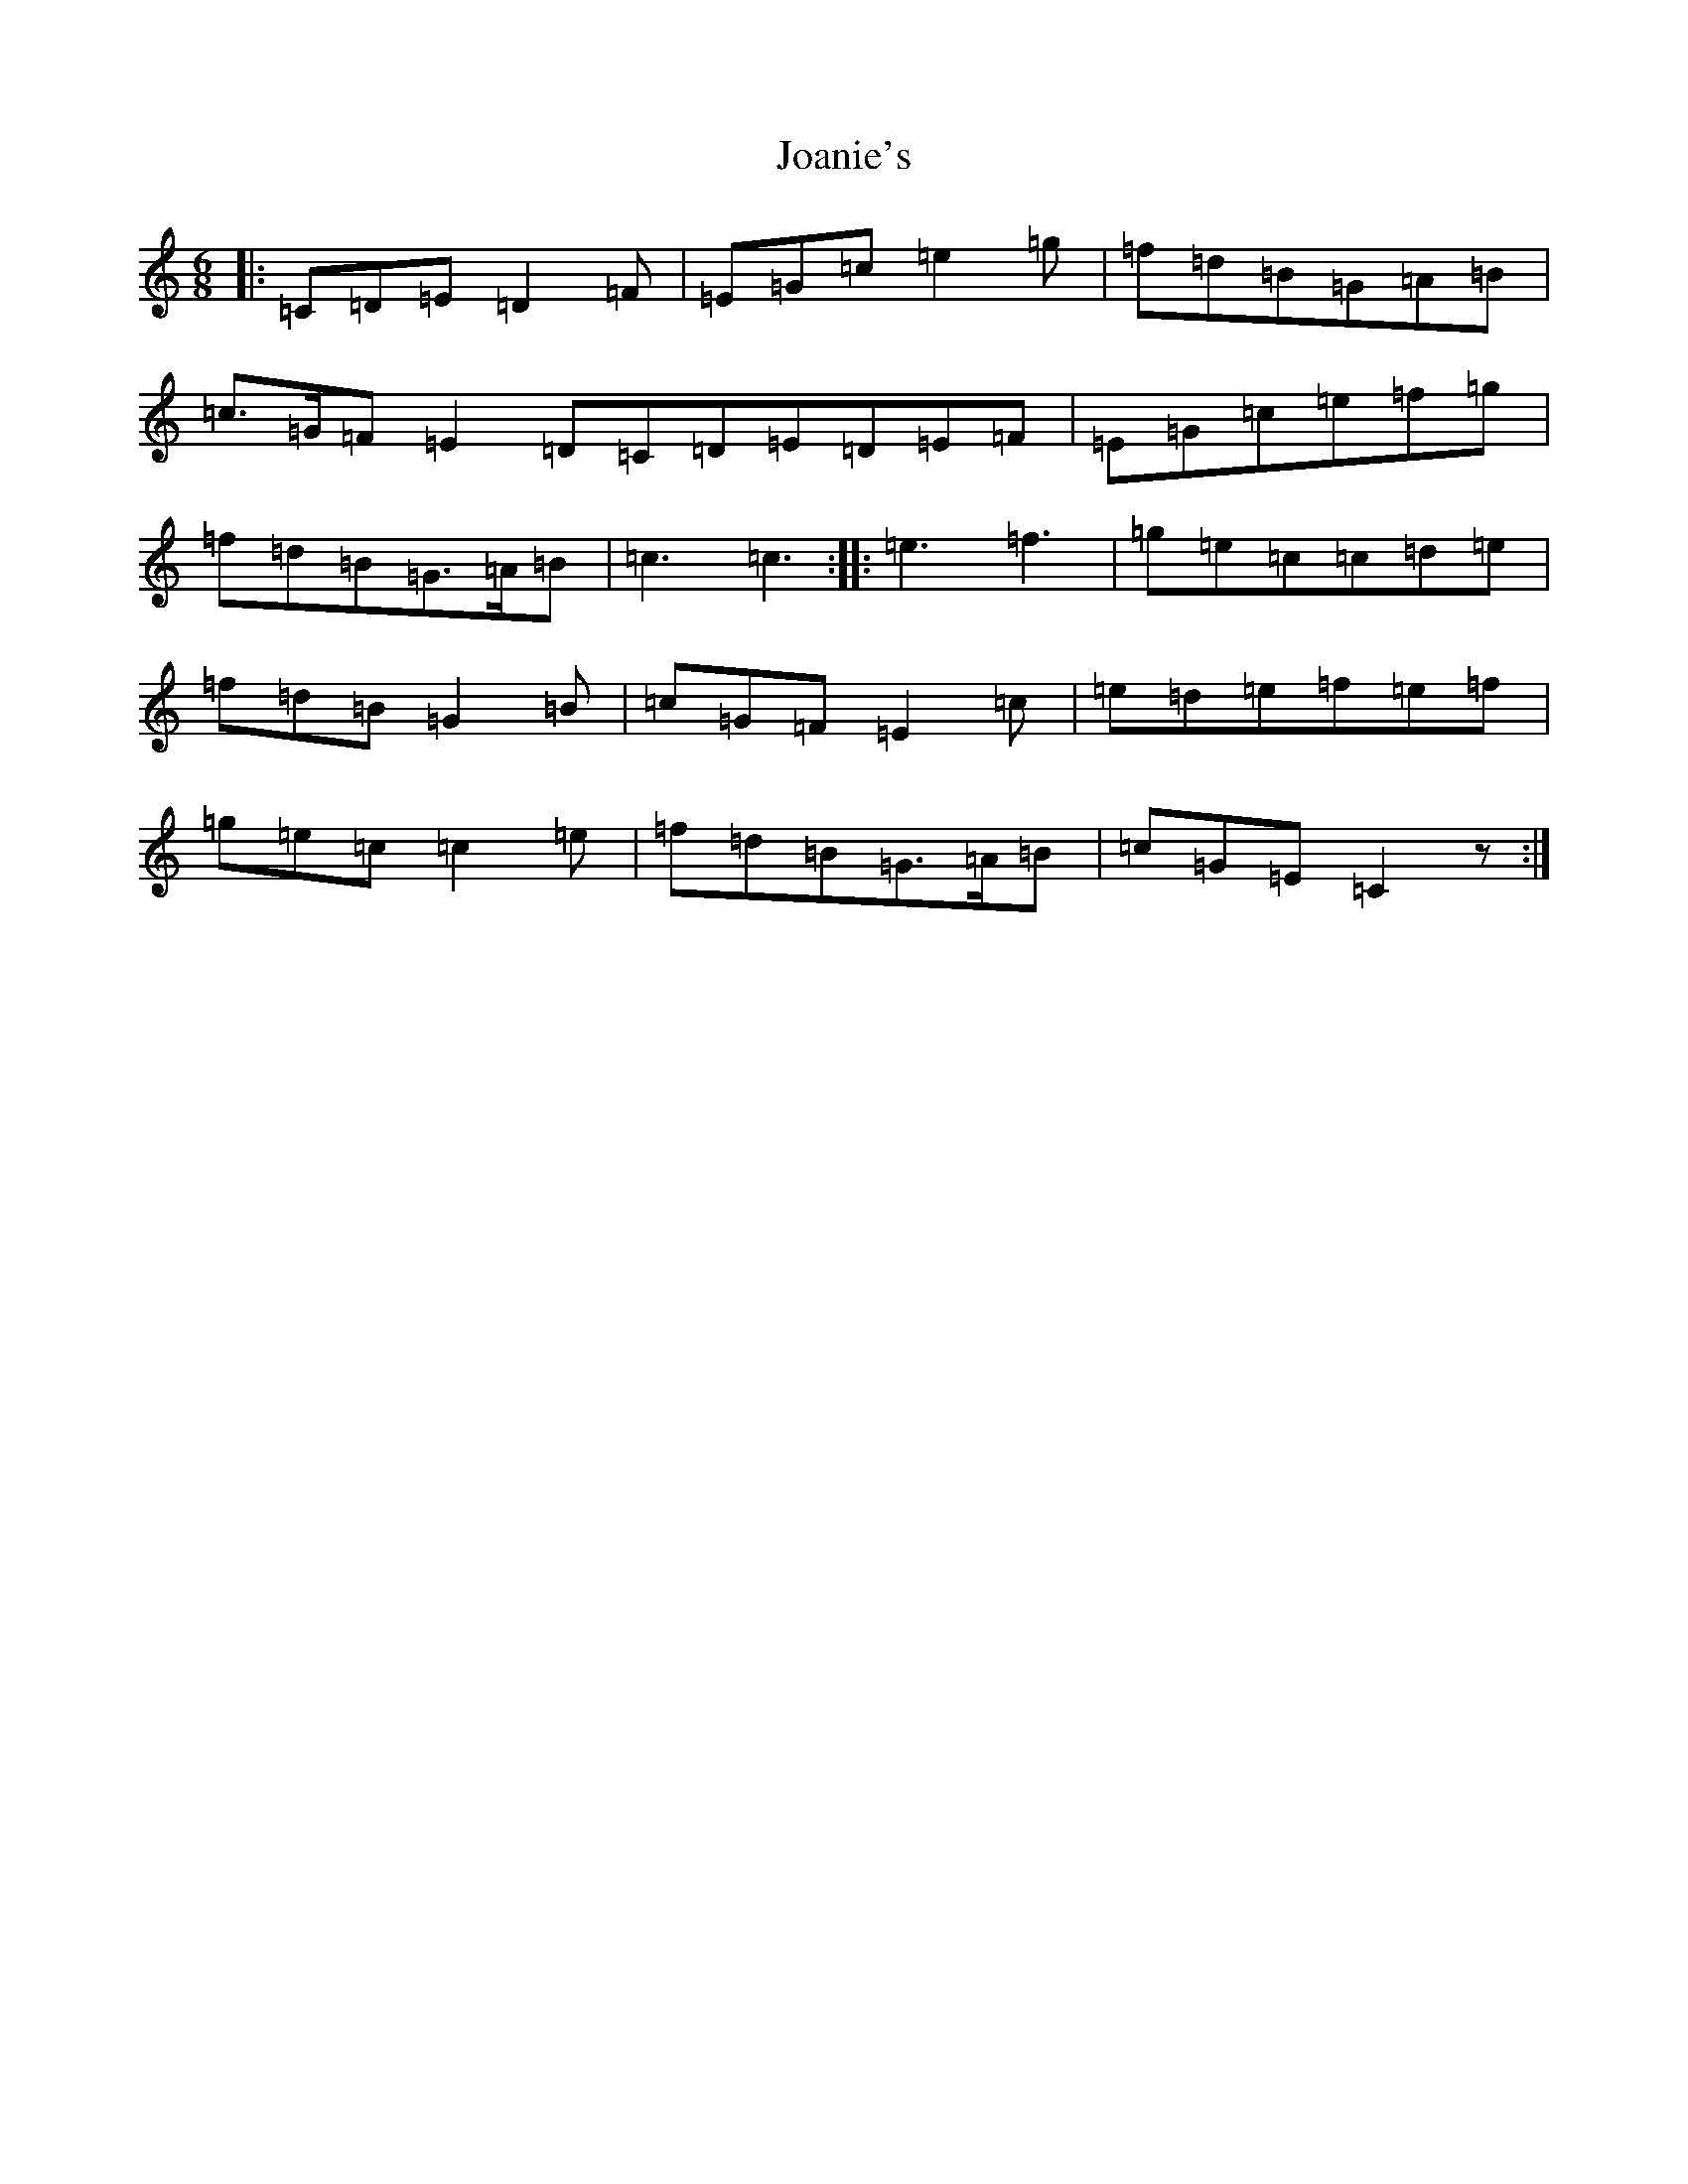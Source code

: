 X: 10550
T: Joanie's
S: https://thesession.org/tunes/5608#setting17641
R: jig
M:6/8
L:1/8
K: C Major
|:=C=D=E=D2=F|=E=G=c=e2=g|=f=d=B=G=A=B|=c>=G=F=E2=D=C=D=E=D=E=F|=E=G=c=e=f=g|=f=d=B=G>=A=B|=c3=c3:||:=e3=f3|=g=e=c=c=d=e|=f=d=B=G2=B|=c=G=F=E2=c|=e=d=e=f=e=f|=g=e=c=c2=e|=f=d=B=G>=A=B|=c=G=E=C2z:|